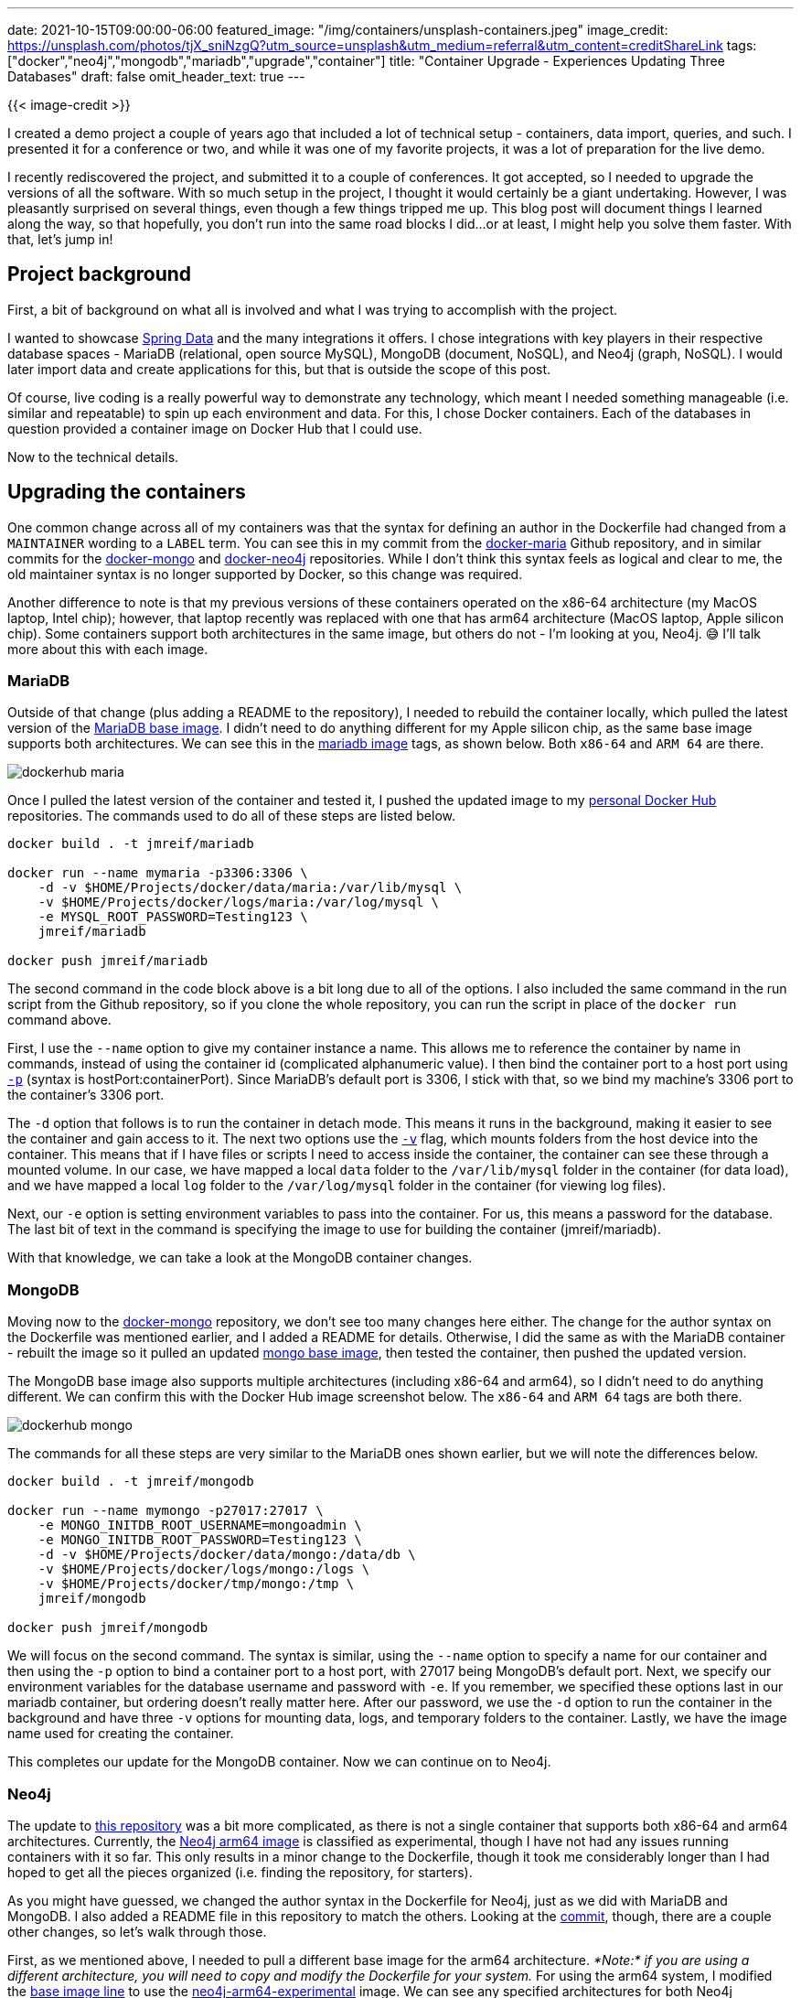 ---
date: 2021-10-15T09:00:00-06:00
featured_image: "/img/containers/unsplash-containers.jpeg"
image_credit: https://unsplash.com/photos/tjX_sniNzgQ?utm_source=unsplash&utm_medium=referral&utm_content=creditShareLink
tags: ["docker","neo4j","mongodb","mariadb","upgrade","container"]
title: "Container Upgrade - Experiences Updating Three Databases"
draft: false
omit_header_text: true
---

{{< image-credit >}}

I created a demo project a couple of years ago that included a lot of technical setup - containers, data import, queries, and such. I presented it for a conference or two, and while it was one of my favorite projects, it was a lot of preparation for the live demo. 

I recently rediscovered the project, and submitted it to a couple of conferences. It got accepted, so I needed to upgrade the versions of all the software. With so much setup in the project, I thought it would certainly be a giant undertaking. However, I was pleasantly surprised on several things, even though a few things tripped me up. This blog post will document things I learned along the way, so that hopefully, you don't run into the same road blocks I did…or at least, I might help you solve them faster. With that, let's jump in!

== Project background

First, a bit of background on what all is involved and what I was trying to accomplish with the project.

I wanted to showcase https://spring.io/projects/spring-data[Spring Data^] and the many integrations it offers. I chose integrations with key players in their respective database spaces - MariaDB (relational, open source MySQL), MongoDB (document, NoSQL), and Neo4j (graph, NoSQL). I would later import data and create applications for this, but that is outside the scope of this post.

Of course, live coding is a really powerful way to demonstrate any technology, which meant I needed something manageable (i.e. similar and repeatable) to spin up each environment and data. For this, I chose Docker containers. Each of the databases in question provided a container image on Docker Hub that I could use.

Now to the technical details.

== Upgrading the containers

One common change across all of my containers was that the syntax for defining an author in the Dockerfile had changed from a `MAINTAINER` wording to a `LABEL` term. You can see this in my commit from the https://github.com/JMHReif/docker-maria/commit/f430112ac974c351cd28656c52353c0aee95f1d5#diff-f34da55ca08f1a30591d8b0b3e885bcc678537b2a9a4aadea4f190806b374ddcR7[docker-maria^] Github repository, and in similar commits for the https://github.com/JMHReif/docker-mongo/commit/16d3e80b4c7830116541e3cefeaa2c8e0f4eab68#diff-f34da55ca08f1a30591d8b0b3e885bcc678537b2a9a4aadea4f190806b374ddcR7[docker-mongo^] and https://github.com/JMHReif/docker-neo4j/commit/2f895e55d70f501d683dc87f46a8521616c30615#diff-f34da55ca08f1a30591d8b0b3e885bcc678537b2a9a4aadea4f190806b374ddcR7[docker-neo4j^] repositories. While I don't think this syntax feels as logical and clear to me, the old maintainer syntax is no longer supported by Docker, so this change was required.

Another difference to note is that my previous versions of these containers operated on the x86-64 architecture (my MacOS laptop, Intel chip); however, that laptop recently was replaced with one that has arm64 architecture (MacOS laptop, Apple silicon chip). Some containers support both architectures in the same image, but others do not - I'm looking at you, Neo4j. 😅 I'll talk more about this with each image.

=== MariaDB

Outside of that change (plus adding a README to the repository), I needed to rebuild the container locally, which pulled the latest version of the https://github.com/JMHReif/docker-maria/blob/master/docker/Dockerfile#L3[MariaDB base image^]. I didn't need to do anything different for my Apple silicon chip, as the same base image supports both architectures. We can see this in the https://hub.docker.com/_/mariadb[mariadb image^] tags, as shown below. Both `x86-64` and `ARM 64` are there.

image::/img/containers/dockerhub-maria.png[]

Once I pulled the latest version of the container and tested it, I pushed the updated image to my https://hub.docker.com/u/jmreif[personal Docker Hub^] repositories. The commands used to do all of these steps are listed below.

[source,shell]
----
docker build . -t jmreif/mariadb

docker run --name mymaria -p3306:3306 \
    -d -v $HOME/Projects/docker/data/maria:/var/lib/mysql \
    -v $HOME/Projects/docker/logs/maria:/var/log/mysql \
    -e MYSQL_ROOT_PASSWORD=Testing123 \
    jmreif/mariadb

docker push jmreif/mariadb
----

The second command in the code block above is a bit long due to all of the options. I also included the same command in the run script from the Github repository, so if you clone the whole repository, you can run the script in place of the `docker run` command above.

First, I use the `--name` option to give my container instance a name. This allows me to reference the container by name in commands, instead of using the container id (complicated alphanumeric value). I then bind the container port to a host port using https://docs.docker.com/engine/reference/commandline/run/#publish-or-expose-port--p---expose[`-p`^] (syntax is hostPort:containerPort). Since MariaDB's default port is 3306, I stick with that, so we bind my machine's 3306 port to the container's 3306 port.

The `-d` option that follows is to run the container in detach mode. This means it runs in the background, making it easier to see the container and gain access to it. The next two options use the https://docs.docker.com/engine/reference/commandline/run/#mount-volume--v---read-only[`-v`^] flag, which mounts folders from the host device into the container. This means that if I have files or scripts I need to access inside the container, the container can see these through a mounted volume. In our case, we have mapped a local `data` folder to the `/var/lib/mysql` folder in the container (for data load), and we have mapped a local `log` folder to the `/var/log/mysql` folder in the container (for viewing log files).

Next, our `-e` option is setting environment variables to pass into the container. For us, this means a password for the database. The last bit of text in the command is specifying the image to use for building the container (jmreif/mariadb).

With that knowledge, we can take a look at the MongoDB container changes.

=== MongoDB

Moving now to the https://github.com/JMHReif/docker-mongo[docker-mongo^] repository, we don't see too many changes here either. The change for the author syntax on the Dockerfile was mentioned earlier, and I added a README for details. Otherwise, I did the same as with the MariaDB container - rebuilt the image so it pulled an updated https://hub.docker.com/_/mongo[mongo base image^], then tested the container, then pushed the updated version.

The MongoDB base image also supports multiple architectures (including x86-64 and arm64), so I didn't need to do anything different. We can confirm this with the Docker Hub image screenshot below. The `x86-64` and `ARM 64` tags are both there.

image::/img/containers/dockerhub-mongo.png[]

The commands for all these steps are very similar to the MariaDB ones shown earlier, but we will note the differences below.

[source,shell]
----
docker build . -t jmreif/mongodb

docker run --name mymongo -p27017:27017 \
    -e MONGO_INITDB_ROOT_USERNAME=mongoadmin \
    -e MONGO_INITDB_ROOT_PASSWORD=Testing123 \
    -d -v $HOME/Projects/docker/data/mongo:/data/db \
    -v $HOME/Projects/docker/logs/mongo:/logs \
    -v $HOME/Projects/docker/tmp/mongo:/tmp \
    jmreif/mongodb

docker push jmreif/mongodb
----

We will focus on the second command. The syntax is similar, using the `--name` option to specify a name for our container and then using the `-p` option to bind a container port to a host port, with 27017 being MongoDB's default port. Next, we specify our environment variables for the database username and password with `-e`. If you remember, we specified these options last in our mariadb container, but ordering doesn't really matter here. After our password, we use the `-d` option to run the container in the background and have three `-v` options for mounting data, logs, and temporary folders to the container. Lastly, we have the image name used for creating the container.

This completes our update for the MongoDB container. Now we can continue on to Neo4j.

=== Neo4j

The update to https://github.com/JMHReif/docker-neo4j[this repository^] was a bit more complicated, as there is not a single container that supports both x86-64 and arm64 architectures. Currently, the https://hub.docker.com/r/neo4j/neo4j-arm64-experimental[Neo4j arm64 image^] is classified as experimental, though I have not had any issues running containers with it so far. This only results in a minor change to the Dockerfile, though it took me considerably longer than I had hoped to get all the pieces organized (i.e. finding the repository, for starters).

As you might have guessed, we changed the author syntax in the Dockerfile for Neo4j, just as we did with MariaDB and MongoDB. I also added a README file in this repository to match the others. Looking at the https://github.com/JMHReif/docker-neo4j/commit/2f895e55d70f501d683dc87f46a8521616c30615#[commit^], though, there are a couple other changes, so let's walk through those.

First, as we mentioned above, I needed to pull a different base image for the arm64 architecture. _*Note:* if you are using a different architecture, you will need to copy and modify the Dockerfile for your system._ For using the arm64 system, I modified the https://github.com/JMHReif/docker-neo4j/commit/2f895e55d70f501d683dc87f46a8521616c30615#diff-f34da55ca08f1a30591d8b0b3e885bcc678537b2a9a4aadea4f190806b374ddcR3[base image line^] to use the https://hub.docker.com/r/neo4j/neo4j-arm64-experimental[neo4j-arm64-experimental^] image. We can see any specified architectures for both Neo4j repositories in the screenshots below.

.Neo4j arm64:
image:/img/containers/dockerhub-neo4j-arm64.png[]

.Neo4j x86-64:
image:/img/containers/dockerhub-neo4j.png[]

*Note:* You might have noticed that the Neo4j arm64 image does not have any tags like the official images do, which might explain why it was so hard to find. 😅

I also realized that Neo4j requires you to specify a version tag for the image, so I used the `4.3.3` version. However, feel free to use one to fit your needs. The current (as of writing this) release version is 4.3, so picking any minor versions of that ensures you have the latest features.

Next, I exposed an extra port for the default Neo4j HTTPS port (7473). The other two ports in the Dockerfile are for Neo4j's default HTTP and BOLT ports, respectively. Though it is not required to have them all, I have all connection types covered.

With those changes in place, we can build, test, and push the new container. As before, I'll show the commands used for all of these steps below.

[source,shell]
----
docker build . -t jmreif/neo4j-arm64

docker run \
    --name myneo4j -p7474:7474 -p7687:7687 \
    -e NEO4J_AUTH=neo4j/Testing123 \
    -d -v $HOME/Projects/docker/data/neo4j:/data \
    -v $HOME/Projects/docker/logs/neo4j:/logs \
    -v $HOME/Projects/docker/data/neo4j/import:/import \
    -v $HOME/Projects/docker/data/neo4j/plugins:/plugins \
    jmreif/neo4j-arm64

docker push jmreif/neo4j-arm64
----

The only change for the build and push commands is the image name, so we will skip to the run command differences. All of the options should look familiar, since we don't have anything new compared to the MariaDB and MongoDB versions. The `--name` option lets me set a container name for referencing, and the `-p` lets me map host to container ports. In this case, I've bound both 7474 and 7687, which are the HTTP and BOLT ports for Neo4j. This means I can access https://neo4j.com/developer/neo4j-browser/[Neo4j Browser^] using port 7474, and I can connect via applications through 7687 with the https://en.wikipedia.org/wiki/Bolt_(network_protocol)[bolt protocol^].

On the next line, the `-e` option is used to set an environment variable for the username and password (both are set with a single variable, using a `/` to separate the two values). A `-d` option follows that to run the container in the background, and then all of our `-v` options mount folders for data and logs, as well as two Neo4j-specific ones for import files (/import) and  plugins (for adding extensions like https://neo4j.com/labs/apoc/[APOC^]). The final bit of text specifies the image to use for building the container - `jmreif/neo4j-arm64`.

== Doing things with the container

There are a variety of commands you can use to access and interact with the containers we just upgraded. Probably some of the most common are listed below.

* `docker start <containerName>`: starts a stopped, existing container
* `docker stop <containerName>`: stops a running container
* `docker rm <containerName>`: delete a container. You will need to do a `docker run` command again to create a fresh container. Use when you need to change options in the run command or make adjustments to the Dockerfile. *Note:* if you make adjustments to the Dockerfile, that you will also need to rebuild the image.
* `docker exec -it <containerName> <type>`: allows you to ssh into the container. Helpful for running scripts, loading data, and making other changes inside the container itself.

I hope to cover more about these pertaining to this project in later posts, but there is plenty of general documentation for these commands, as well.

== Wrapping up!

In this post, we walked through my experience of upgrading Docker containers for three major databases - MariaDB, MongoDB, and Neo4j. We saw how some images handle support for multiple architectures, either through including support in a single image or providing a separate image per architecture. The new Apple silicon chip that I'm using also meant a bit of a change (at least for Neo4j's container), though I honestly expected more hassle across the board with Docker and the recent chip.

We also looked at the commands for how to rebuild images so that they pull latest versions, whether through a default (not specifying a tag for the base image in the Dockerfile) or through defining a base image tag. Lastly, we reviewed the commands for rebuilding images and pushing them to a repository on DockerHub so that we can share them.

As a final note, though Neo4j's image for arm64 (Apple silicon) architecture is currently experimental, there is hopefully official support coming in the next version (4.4 in Fall 2021). This should help abate any hesitations you might have with using the image. If you have any questions or want to provide feedback on the container or multi-architecture support, please do https://github.com/neo4j/docker-neo4j/issues[raise Github issues^] or https://community.neo4j.com/c/integrations/docker/86[ask questions^]!

Happy coding!

== Resources

* Documentation: https://docs.docker.com/engine/reference/run/[Docker run command^]
* Documentation: https://docs.docker.com/engine/reference/commandline/docker/[Docker command list^]
* Github: https://github.com/JMHReif/docker-maria[MariaDB^], https://github.com/JMHReif/docker-mongo[MongoDB^], and https://github.com/JMHReif/docker-neo4j[Neo4j^] repositories
* Developer guide: https://neo4j.com/developer/docker/[Docker and Neo4j^]